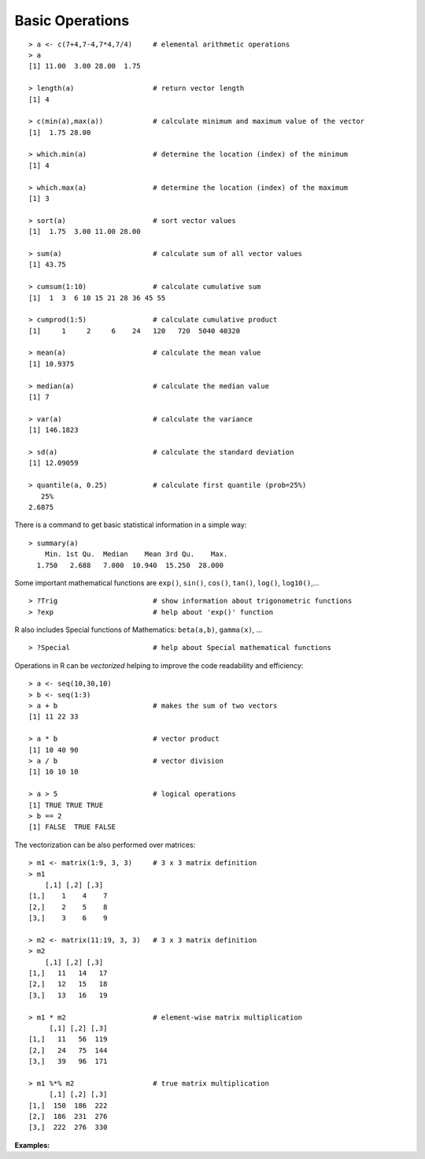 ****************
Basic Operations
****************

.. highlight:: r

.. _basicOps:

::
  
  > a <- c(7+4,7-4,7*4,7/4) 	# elemental arithmetic operations
  > a
  [1] 11.00  3.00 28.00  1.75

  > length(a)			# return vector length
  [1] 4
  
  > c(min(a),max(a))		# calculate minimum and maximum value of the vector
  [1]  1.75 28.00

  > which.min(a)		# determine the location (index) of the minimum
  [1] 4

  > which.max(a)		# determine the location (index) of the maximum
  [1] 3

  > sort(a)			# sort vector values
  [1]  1.75  3.00 11.00 28.00

  > sum(a)			# calculate sum of all vector values
  [1] 43.75

  > cumsum(1:10)                # calculate cumulative sum
  [1]  1  3  6 10 15 21 28 36 45 55

  > cumprod(1:5)                # calculate cumulative product
  [1]     1     2     6    24   120   720  5040 40320
  
  > mean(a)			# calculate the mean value
  [1] 10.9375

  > median(a)			# calculate the median value
  [1] 7

  > var(a)			# calculate the variance
  [1] 146.1823

  > sd(a)			# calculate the standard deviation
  [1] 12.09059

  > quantile(a, 0.25)		# calculate first quantile (prob=25%)
     25% 
  2.6875 

There is a command to get basic statistical information in a simple way:

::

  > summary(a)
      Min. 1st Qu.  Median    Mean 3rd Qu.    Max. 
    1.750   2.688   7.000  10.940  15.250  28.000 

Some important mathematical functions are ``exp()``, ``sin()``, ``cos()``, ``tan()``, 
``log()``, ``log10()``,...

::

  > ?Trig			# show information about trigonometric functions
  > ?exp			# help about 'exp()' function

R also includes Special functions of Mathematics: ``beta(a,b)``, ``gamma(x)``, ...

::

  > ?Special			# help about Special mathematical functions
  

Operations in R can be *vectorized* helping to improve the code readability and efficiency:

::

  > a <- seq(10,30,10)
  > b <- seq(1:3)
  > a + b			# makes the sum of two vectors
  [1] 11 22 33
  
  > a * b			# vector product
  [1] 10 40 90
  > a / b                       # vector division
  [1] 10 10 10

  > a > 5			# logical operations
  [1] TRUE TRUE TRUE
  > b == 2
  [1] FALSE  TRUE FALSE

The vectorization can be also performed over matrices:

::

  > m1 <- matrix(1:9, 3, 3)	# 3 x 3 matrix definition
  > m1
      [,1] [,2] [,3]
  [1,]    1    4    7
  [2,]    2    5    8
  [3,]    3    6    9
  
  > m2 <- matrix(11:19, 3, 3)	# 3 x 3 matrix definition
  > m2
      [,1] [,2] [,3]
  [1,]   11   14   17
  [2,]   12   15   18
  [3,]   13   16   19

  > m1 * m2 			# element-wise matrix multiplication
       [,1] [,2] [,3]
  [1,]   11   56  119
  [2,]   24   75  144
  [3,]   39   96  171
  
  > m1 %*% m2 			# true matrix multiplication
       [,1] [,2] [,3]
  [1,]  150  186  222
  [2,]  186  231  276
  [3,]  222  276  330

  
**Examples:**

.. hidden-code-block:: r
    :starthidden: True
    :label: --- SHOW/HIDE ---

    # Some additional examples of matrix algebra:

    > v1 <- c(1,3,5)
    > v2 <- c(2,-1,3)

    > v1%*%v2                   # inner product
         [,1]
    [1,]   14

    > sqrt(v1%*%v1))            # vector modulus
            [,1]
    [1,] 5.91608

    > v1%o%v2                   # outer product
         [,1] [,2] [,3]
    [1,]    2   -1    3
    [2,]    6   -3    9
    [3,]   10   -5   15
    
    
    # Solving the system:
    #  4 x +   y  -2 z = 0
    #  2 x - 3 y + 3 z = 9
    # -6 x - 2 y +   z = 0

    > A <- matrix(c(4,2,-6,1,-3,-2,-2,3,1),nrow=3)  # system matrix
    > A
         [,1] [,2] [,3]
    [1,]    4    1   -2
    [2,]    2   -3    3
    [3,]   -6   -2    1

    > b <- c(0,9,0)
    > b
    [1] 0 9 0

    > x <- solve(A,b)           # computing vector x in A x = b
    > x
    [1]  0.75 -2.00  0.50

    > A%*%x                     # checking the solution
                  [,1]
    [1,]  1.110223e-16          # = 0 (within rounding error)
    [2,]  9.000000e+00          # = 9
    [3,] -5.551115e-17          # = 0 (within rounding error)

